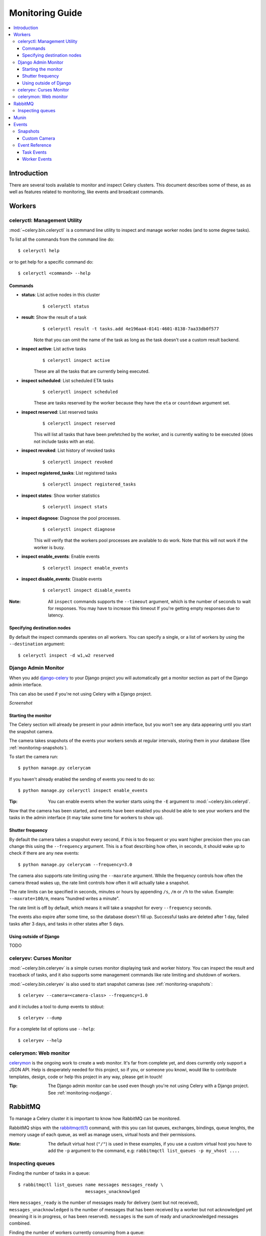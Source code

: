 .. _guide-monitoring:

==================
 Monitoring Guide
==================

.. contents::
    :local:

Introduction
============

There are several tools available to monitor and inspect Celery clusters.
This document describes some of these, as as well as
features related to monitoring, like events and broadcast commands.

.. _monitoring-workers:

Workers
=======

.. _monitoring-celeryctl:

celeryctl: Management Utility
-----------------------------

:mod:`~celery.bin.celeryctl` is a command line utility to inspect
and manage worker nodes (and to some degree tasks).

To list all the commands from the command line do::

    $ celeryctl help

or to get help for a specific command do::

    $ celeryctl <command> --help

Commands
~~~~~~~~

* **status**: List active nodes in this cluster
    ::

    $ celeryctl status

* **result**: Show the result of a task
    ::

        $ celeryctl result -t tasks.add 4e196aa4-0141-4601-8138-7aa33db0f577

    Note that you can omit the name of the task as long as the
    task doesn't use a custom result backend.

* **inspect active**: List active tasks
    ::

        $ celeryctl inspect active

    These are all the tasks that are currently being executed.

* **inspect scheduled**: List scheduled ETA tasks
    ::

        $ celeryctl inspect scheduled

    These are tasks reserved by the worker because they have the
    ``eta`` or ``countdown`` argument set.

* **inspect reserved**: List reserved tasks
    ::

        $ celeryctl inspect reserved

    This will list all tasks that have been prefetched by the worker,
    and is currently waiting to be executed (does not include tasks
    with an eta).

* **inspect revoked**: List history of revoked tasks
    ::

        $ celeryctl inspect revoked

* **inspect registered_tasks**: List registered tasks
    ::

        $ celeryctl inspect registered_tasks

* **inspect states**: Show worker statistics
    ::

        $ celeryctl inspect stats

* **inspect diagnose**: Diagnose the pool processes.
    ::

        $ celeryctl inspect diagnose

    This will verify that the workers pool processes are available
    to do work.  Note that this will not work if the worker is busy.

* **inspect enable_events**: Enable events
    ::

        $ celeryctl inspect enable_events

* **inspect disable_events**: Disable events
    ::

        $ celeryctl inspect disable_events


:Note: All ``inspect`` commands supports the ``--timeout`` argument,
       which is the number of seconds to wait for responses.
       You may have to increase this timeout If you're getting empty responses
       due to latency.


.. _celeryctl-inspect-destination:

Specifying destination nodes
~~~~~~~~~~~~~~~~~~~~~~~~~~~~

By default the inspect commands operates on all workers.
You can specify a single, or a list of workers by using the
``--destination`` argument::

    $ celeryctl inspect -d w1,w2 reserved


.. _monitoring-django-admin:

Django Admin Monitor
--------------------

When you add `django-celery`_ to your Django project you will
automatically get a monitor section as part of the Django admin interface.

This can also be used if you're not using Celery with a Django project.

*Screenshot*

.. image:: http://celeryproject.org/beta/djangoceleryadmin2.jpg

.. _`django-celery`: http://pypi.python.org/pypi/django-celery


.. _monitoring-django-starting:

Starting the monitor
~~~~~~~~~~~~~~~~~~~~

The Celery section will already be present in your admin interface,
but you won't see any data appearing until you start the snapshot camera.

The camera takes snapshots of the events your workers sends at regular
intervals, storing them in your database (See :ref:`monitoring-snapshots`).

To start the camera run::

    $ python manage.py celerycam


If you haven't already enabled the sending of events you need to do so::

    $ python manage.py celeryctl inspect enable_events

:Tip: You can enable events when the worker starts using the ``-E`` argument
      to :mod:`~celery.bin.celeryd`.

Now that the camera has been started, and events have been enabled
you should be able to see your workers and the tasks in the admin interface
(it may take some time for workers to show up).

.. _monitoring-django-frequency:

Shutter frequency
~~~~~~~~~~~~~~~~~

By default the camera takes a snapshot every second, if this is too frequent
or you want higher precision then you can change this using the
``--frequency`` argument.  This is a float describing how often, in seconds,
it should wake up to check if there are any new events::

    $ python manage.py celerycam --frequency=3.0

The camera also supports rate limiting using the ``--maxrate`` argument.
While the frequency controls how often the camera thread wakes up,
the rate limit controls how often it will actually take a snapshot.

The rate limits can be specified in seconds, minutes or hours
by appending ``/s``, ``/m`` or ``/h`` to the value.
Example: ``--maxrate=100/m``, means "hundred writes a minute".

The rate limit is off by default, which means it will take a snapshot
for every ``--frequency`` seconds. 

The events also expire after some time, so the database doesn't fill up.
Successful tasks are deleted after 1 day, failed tasks after 3 days,
and tasks in other states after 5 days.

.. _monitoring-nodjango:

Using outside of Django
~~~~~~~~~~~~~~~~~~~~~~~

TODO

.. _monitoring-celeryev:

celeryev: Curses Monitor
------------------------

:mod:`~celery.bin.celeryev` is a simple curses monitor displaying
task and worker history. You can inspect the result and traceback of tasks,
and it also supports some management commands like rate limiting and shutdown
of workers.

.. image:: http://celeryproject.org/img/celeryevshotsm.jpg


:mod:`~celery.bin.celeryev` is also used to start snapshot cameras (see
:ref:`monitoring-snapshots`::

    $ celeryev --camera=<camera-class> --frequency=1.0

and it includes a tool to dump events to stdout::

    $ celeryev --dump

For a complete list of options use ``--help``::

    $ celeryev --help


.. _monitoring-celerymon:

celerymon: Web monitor
----------------------

`celerymon`_ is the ongoing work to create a web monitor.
It's far from complete yet, and does currently only support
a JSON API. Help is desperately needed for this project, so if you,
or someone you knowi, would like to contribute templates, design, code
or help this project in any way, please get in touch!

:Tip: The Django admin monitor can be used even though you're not using
      Celery with a Django project. See :ref:`monitoring-nodjango`.

.. _`celerymon`: http://github.com/ask/celerymon/

.. _monitoring-rabbitmq:

RabbitMQ
========

To manage a Celery cluster it is important to know how
RabbitMQ can be monitored.

RabbitMQ ships with the `rabbitmqctl(1)`_ command,
with this you can list queues, exchanges, bindings,
queue lenghts, the memory usage of each queue, as well
as manage users, virtual hosts and their permissions.

:Note: The default virtual host (``"/"``) is used in these
       examples, if you use a custom virtual host you have to add
       the ``-p`` argument to the command, e.g:
       ``rabbitmqctl list_queues -p my_vhost ....``


.. _`rabbitmqctl(1)`: http://www.rabbitmq.com/man/rabbitmqctl.1.man.html

.. _monitoring-rmq-queues:

Inspecting queues
-----------------

Finding the number of tasks in a queue::


    $ rabbitmqctl list_queues name messages messages_ready \
                              messages_unacknowlged


Here ``messages_ready`` is the number of messages ready
for delivery (sent but not received), ``messages_unacknowledged``
is the number of messages that has been received by a worker but
not acknowledged yet (meaning it is in progress, or has been reserved).
``messages`` is the sum of ready and unacknowledged messages combined.


Finding the number of workers currently consuming from a queue::

    $ rabbitmqctl list_queues name consumers

Finding the amount of memory allocated to a queue::

    $ rabbitmqctl list_queues name memory

:Tip: Adding the ``-q`` option to `rabbitmqctl(1)`_ makes the output
      easier to parse.


.. _monitoring-munin:

Munin
=====

This is a list of known Munin plugins that can be useful when
maintaining a Celery cluster.

* rabbitmq-munin: Munin-plugins for RabbitMQ.

    http://github.com/ask/rabbitmq-munin

* celery_tasks: Monitors the number of times each task type has
  been executed (requires ``celerymon``).

    http://exchange.munin-monitoring.org/plugins/celery_tasks-2/details

* celery_task_states: Monitors the number of tasks in each state
  (requires ``celerymon``).

    http://exchange.munin-monitoring.org/plugins/celery_tasks/details


.. _monitoring-events:

Events
======

The worker has the ability to send a message whenever some event
happens. These events are then captured by tools like ``celerymon`` and 
``celeryev`` to monitor the cluster.

.. _monitoring-snapshots:

Snapshots
---------

Even a single worker can produce a huge amount of events, so storing
history of events on disk may be very expensive.

A sequence of events describes the cluster state in that time period,
by taking periodic snapshots of this state we can keep all history, but
still only periodically write it to disk.

To take snapshots you need a Camera class, with this you can define
what should happen every time the state is captured. You can
write it to a database, send it by e-mail or something else entirely).

``celeryev`` is then used to take snapshots with the camera,
for example if you want to capture state every 2 seconds using the
camera ``myapp.Camera`` you run ``celeryev`` with the following arguments::

    $ celeryev -c myapp.Camera --frequency=2.0


.. _monitoring-camera:

Custom Camera
~~~~~~~~~~~~~

Here is an example camera, dumping the snapshot to the screen:

.. code-block:: python

    from pprint import pformat

    from celery.events.snapshot import Polaroid

    class DumpCam(Polaroid):

        def shutter(self, state):
            if not state.event_count:
                # No new events since last snapshot.
                return
            print("Workers: %s" % (pformat(state.workers, indent=4), ))
            print("Tasks: %s" % (pformat(state.tasks, indent=4), ))
            print("Total: %s events, %s tasks" % (
                state.event_count, state.task_count))

Now you can use this cam with ``celeryev`` by specifying
it with the ``-c`` option::

    $ celeryev -c myapp.DumpCam --frequency=2.0

Or you can use it programatically like this::

    from celery.events import EventReceiver
    from celery.messaging import establish_connection
    from celery.events.state import State
    from myapp import DumpCam

    def main():
        state = State()
        with establish_connection() as connection:
            recv = EventReceiver(connection, handlers={"*": state.event})
            with DumpCam(state, freq=1.0):
                recv.capture(limit=None, timeout=None)

    if __name__ == "__main__":
        main()


.. _event-reference:

Event Reference
---------------

This list contains the events sent by the worker, and their arguments.

.. _event-reference-task:

Task Events
~~~~~~~~~~~

* ``task-received(uuid, name, args, kwargs, retries, eta, hostname,
  timestamp)``

    Sent when the worker receives a task.

* ``task-started(uuid, hostname, timestamp)``

    Sent just before the worker executes the task.

* ``task-succeeded(uuid, result, runtime, hostname, timestamp)``

    Sent if the task executed successfully.
    Runtime is the time it took to execute the task using the pool.
    (Time starting from the task is sent to the pool, and ending when the
    pool result handlers callback is called).

* ``task-failed(uuid, exception, traceback, hostname, timestamp)``

    Sent if the execution of the task failed.

* ``task-revoked(uuid)``

    Sent if the task has been revoked (Note that this is likely
    to be sent by more than one worker)

* ``task-retried(uuid, exception, traceback, hostname, delay, timestamp)``

    Sent if the task failed, but will be retried in the future.
    (**NOT IMPLEMENTED**)

.. _event-reference-worker:

Worker Events
~~~~~~~~~~~~~

* ``worker-online(hostname, timestamp)``

    The worker has connected to the broker and is online.

* ``worker-heartbeat(hostname, timestamp)``

    Sent every minute, if the worker has not sent a heartbeat in 2 minutes,
    it is considered to be offline.

* ``worker-offline(hostname, timestamp)``

    The worker has disconnected from the broker.

